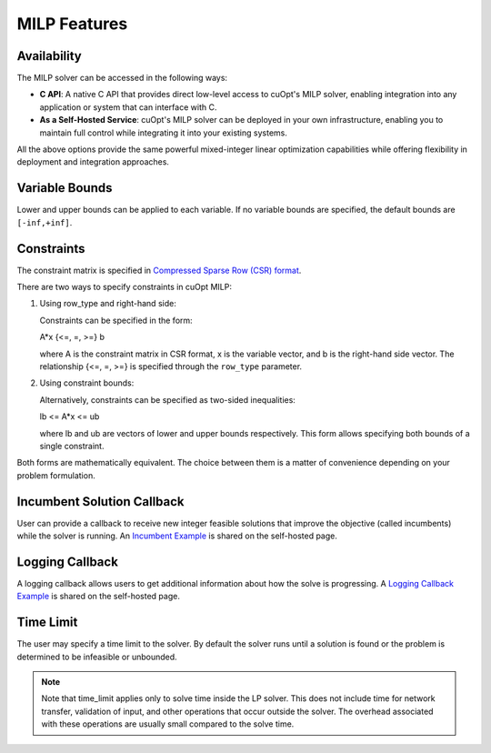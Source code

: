 ====================
MILP Features
====================

Availability
------------

The MILP solver can be accessed in the following ways:

- **C API**: A native C API that provides direct low-level access to cuOpt's MILP solver, enabling integration into any application or system that can interface with C.

- **As a Self-Hosted Service**: cuOpt's MILP solver can be deployed in your own infrastructure, enabling you to maintain full control while integrating it into your existing systems.

All the above options provide the same powerful mixed-integer linear optimization capabilities while offering flexibility in deployment and integration approaches.

Variable Bounds
---------------

Lower and upper bounds can be applied to each variable. If no variable bounds are specified, the default bounds are ``[-inf,+inf]``.

Constraints
-----------

The constraint matrix is specified in `Compressed Sparse Row (CSR) format  <https://docs.nvidia.com/cuda/cusparse/#compressed-sparse-row-csr>`_.

There are two ways to specify constraints in cuOpt MILP:

1. Using row_type and right-hand side:

   Constraints can be specified in the form:

   A*x {<=, =, >=} b

   where A is the constraint matrix in CSR format, x is the variable vector, and b is the right-hand side vector. The relationship {<=, =, >=} is specified through the ``row_type`` parameter.

2. Using constraint bounds:

   Alternatively, constraints can be specified as two-sided inequalities:

   lb <= A*x <= ub

   where lb and ub are vectors of lower and upper bounds respectively. This form allows specifying both bounds of a single constraint.

Both forms are mathematically equivalent. The choice between them is a matter of convenience depending on your problem formulation.

Incumbent Solution Callback
---------------------------

User can provide a callback to receive new integer feasible solutions that improve the objective (called incumbents) while the solver is running. An `Incumbent Example <cuopt-server/examples/milp-examples.html#incumbent-solution>`_ is shared on the self-hosted page.

Logging Callback
----------------

A logging callback allows users to get additional information about how the solve is progressing. A `Logging Callback Example <cuopt-server/examples/milp-examples.html#logging-callback>`_ is shared on the self-hosted page.

Time Limit
--------------

The user may specify a time limit to the solver. By default the solver runs until a solution is found or the problem is determined to be infeasible or unbounded.

.. note::

  Note that time_limit applies only to solve time inside the LP solver. This does not include time for network transfer, validation of input, and other operations that occur outside the solver. The overhead associated with these operations are usually small compared to the solve time.
